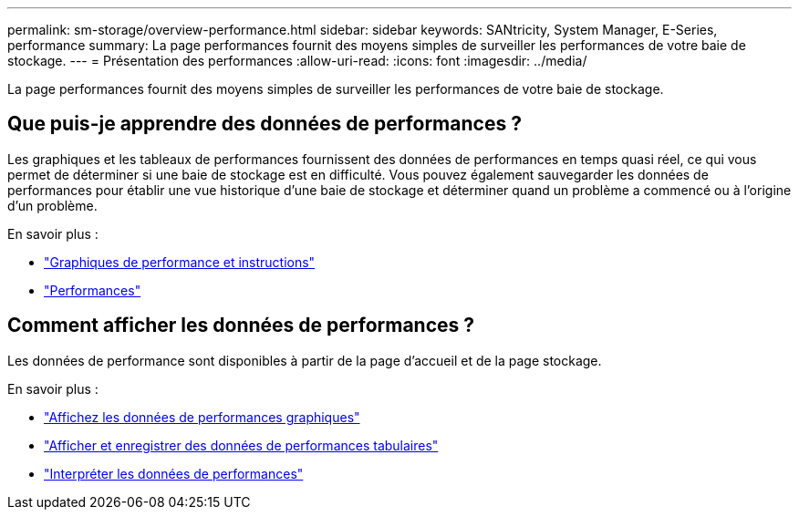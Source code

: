 ---
permalink: sm-storage/overview-performance.html 
sidebar: sidebar 
keywords: SANtricity, System Manager, E-Series, performance 
summary: La page performances fournit des moyens simples de surveiller les performances de votre baie de stockage. 
---
= Présentation des performances
:allow-uri-read: 
:icons: font
:imagesdir: ../media/


[role="lead"]
La page performances fournit des moyens simples de surveiller les performances de votre baie de stockage.



== Que puis-je apprendre des données de performances ?

Les graphiques et les tableaux de performances fournissent des données de performances en temps quasi réel, ce qui vous permet de déterminer si une baie de stockage est en difficulté. Vous pouvez également sauvegarder les données de performances pour établir une vue historique d'une baie de stockage et déterminer quand un problème a commencé ou à l'origine d'un problème.

En savoir plus :

* link:performance-graphs-guidelines.html["Graphiques de performance et instructions"]
* link:performance-terminology.html["Performances"]




== Comment afficher les données de performances ?

Les données de performance sont disponibles à partir de la page d'accueil et de la page stockage.

En savoir plus :

* link:view-performance-data-graphical.html["Affichez les données de performances graphiques"]
* link:view-and-save-performance-data-tabular.html["Afficher et enregistrer des données de performances tabulaires"]
* link:interpret-performance-data.html["Interpréter les données de performances"]

